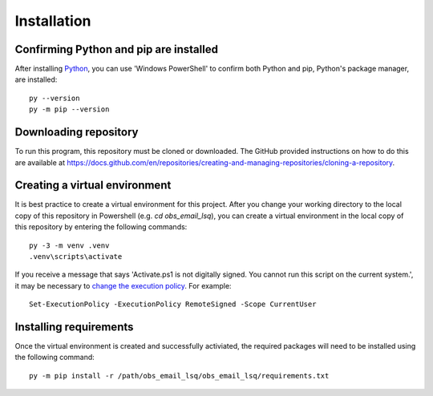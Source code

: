 Installation
============

Confirming Python and pip are installed
---------------------------------------
After installing `Python <https://www.python.org/>`_, you can use 'Windows PowerShell' to confirm both Python and pip, Python's package manager, are installed::
    
    py --version
    py -m pip --version

Downloading repository
----------------------
To run this program, this repository must be cloned or downloaded. The GitHub provided instructions on how to do this are available at `https://docs.github.com/en/repositories/creating-and-managing-repositories/cloning-a-repository <https://docs.github.com/en/repositories/creating-and-managing-repositories/cloning-a-repository/>`_.

Creating a virtual environment
------------------------------
It is best practice to create a virtual environment for this project. After you change your working directory to the local copy of this repository in Powershell (e.g. `cd obs_email_lsq`), you can create a virtual environment in the local copy of this repository by entering the following commands::

    py -3 -m venv .venv
    .venv\scripts\activate

If you receive a message that says 'Activate.ps1 is not digitally signed. You cannot run this script on the current system.', it may be necessary to `change the execution policy <https://docs.microsoft.com/en-ca/powershell/module/microsoft.powershell.core/about/about_execution_policies?view=powershell-7.2/>`_. For example::

    Set-ExecutionPolicy -ExecutionPolicy RemoteSigned -Scope CurrentUser

Installing requirements
-----------------------
Once the virtual environment is created and successfully activiated, the required packages will need to be installed using the following command::

    py -m pip install -r /path/obs_email_lsq/obs_email_lsq/requirements.txt